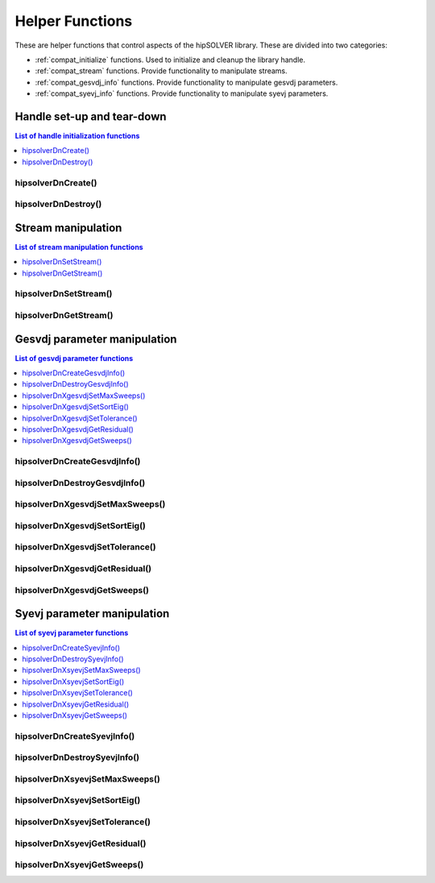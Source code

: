 .. _compat_helpers:

****************
Helper Functions
****************

These are helper functions that control aspects of the hipSOLVER library. These are divided
into two categories:

* :ref:`compat_initialize` functions. Used to initialize and cleanup the library handle.
* :ref:`compat_stream` functions. Provide functionality to manipulate streams.
* :ref:`compat_gesvdj_info` functions. Provide functionality to manipulate gesvdj parameters.
* :ref:`compat_syevj_info` functions. Provide functionality to manipulate syevj parameters.


.. _compat_initialize:

Handle set-up and tear-down
===============================

.. contents:: List of handle initialization functions
   :local:
   :backlinks: top

hipsolverDnCreate()
---------------------------------
.. doxygenfunction:: hipsolverDnCreate

hipsolverDnDestroy()
---------------------------------
.. doxygenfunction:: hipsolverDnDestroy



.. _compat_stream:

Stream manipulation
==============================

.. contents:: List of stream manipulation functions
   :local:
   :backlinks: top

hipsolverDnSetStream()
---------------------------------
.. doxygenfunction:: hipsolverDnSetStream

hipsolverDnGetStream()
---------------------------------
.. doxygenfunction:: hipsolverDnGetStream



.. _compat_gesvdj_info:

Gesvdj parameter manipulation
===============================

.. contents:: List of gesvdj parameter functions
   :local:
   :backlinks: top

hipsolverDnCreateGesvdjInfo()
---------------------------------
.. doxygenfunction:: hipsolverDnCreateGesvdjInfo

hipsolverDnDestroyGesvdjInfo()
---------------------------------
.. doxygenfunction:: hipsolverDnDestroyGesvdjInfo

.. _compat_gesvdj_set_max_sweeps:

hipsolverDnXgesvdjSetMaxSweeps()
---------------------------------
.. doxygenfunction:: hipsolverDnXgesvdjSetMaxSweeps

.. _compat_gesvdj_set_sort_eig:

hipsolverDnXgesvdjSetSortEig()
---------------------------------
.. doxygenfunction:: hipsolverDnXgesvdjSetSortEig

.. _compat_gesvdj_set_tolerance:

hipsolverDnXgesvdjSetTolerance()
---------------------------------
.. doxygenfunction:: hipsolverDnXgesvdjSetTolerance

.. _compat_gesvdj_get_residual:

hipsolverDnXgesvdjGetResidual()
---------------------------------
.. doxygenfunction:: hipsolverDnXgesvdjGetResidual

.. _compat_gesvdj_get_sweeps:

hipsolverDnXgesvdjGetSweeps()
---------------------------------
.. doxygenfunction:: hipsolverDnXgesvdjGetSweeps



.. _compat_syevj_info:

Syevj parameter manipulation
===============================

.. contents:: List of syevj parameter functions
   :local:
   :backlinks: top

hipsolverDnCreateSyevjInfo()
---------------------------------
.. doxygenfunction:: hipsolverDnCreateSyevjInfo

hipsolverDnDestroySyevjInfo()
---------------------------------
.. doxygenfunction:: hipsolverDnDestroySyevjInfo

.. _compat_syevj_set_max_sweeps:

hipsolverDnXsyevjSetMaxSweeps()
---------------------------------
.. doxygenfunction:: hipsolverDnXsyevjSetMaxSweeps

.. _compat_syevj_set_sort_eig:

hipsolverDnXsyevjSetSortEig()
---------------------------------
.. doxygenfunction:: hipsolverDnXsyevjSetSortEig

.. _compat_syevj_set_tolerance:

hipsolverDnXsyevjSetTolerance()
---------------------------------
.. doxygenfunction:: hipsolverDnXsyevjSetTolerance

.. _compat_syevj_get_residual:

hipsolverDnXsyevjGetResidual()
---------------------------------
.. doxygenfunction:: hipsolverDnXsyevjGetResidual

.. _compat_syevj_get_sweeps:

hipsolverDnXsyevjGetSweeps()
---------------------------------
.. doxygenfunction:: hipsolverDnXsyevjGetSweeps

